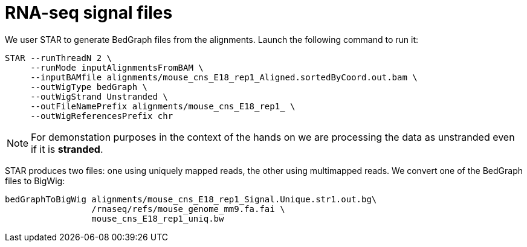= RNA-seq signal files

We user STAR to generate BedGraph files from the alignments. Launch the following command to run it:

[source,bash,subs="{markup-in-source}"]
----
STAR --runThreadN 2 \
     --runMode inputAlignmentsFromBAM \
     --inputBAMfile alignments/mouse_cns_E18_rep1_Aligned.sortedByCoord.out.bam \
     --outWigType bedGraph \
     --outWigStrand Unstranded \
     --outFileNamePrefix alignments/mouse_cns_E18_rep1_ \
     --outWigReferencesPrefix chr
----

NOTE: For demonstation purposes in the context of the hands on we are processing the data as unstranded even if it is [crg]#**stranded**#.

STAR produces two files: one using uniquely mapped reads, the other using multimapped reads. We convert one of the BedGraph files to BigWig:

[source,bash,subs="{markup-in-source}"]
----
bedGraphToBigWig alignments/mouse_cns_E18_rep1_Signal.Unique.str1.out.bg\
                 /rnaseq/refs/mouse_genome_mm9.fa.fai \
                 mouse_cns_E18_rep1_uniq.bw
----

